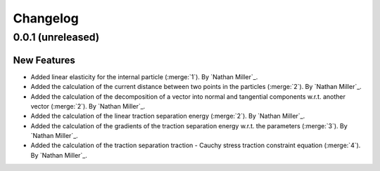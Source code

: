 .. _changelog:


#########
Changelog
#########

******************
0.0.1 (unreleased)
******************

New Features
============
- Added linear elasticity for the internal particle (:merge:`1`). By `Nathan Miller`_.
- Added the calculation of the current distance between two points in the particles (:merge:`2`). By `Nathan Miller`_.
- Added the calculation of the decomposition of a vector into normal and tangential components w.r.t. another vector (:merge:`2`). By `Nathan Miller`_.
- Added the calculation of the linear traction separation energy (:merge:`2`). By `Nathan Miller`_.
- Added the calculation of the gradients of the traction separation energy w.r.t. the parameters (:merge:`3`). By `Nathan Miller`_.
- Added the calculation of the traction separation traction - Cauchy stress traction constraint equation (:merge:`4`). By `Nathan Miller`_.
